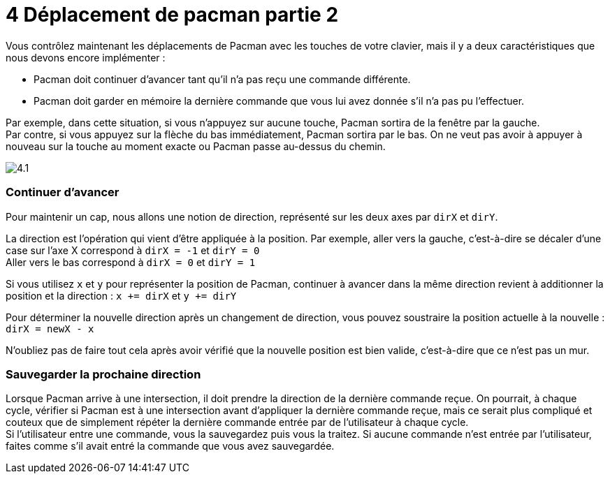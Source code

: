 = 4 Déplacement de pacman partie 2

Vous contrôlez maintenant les déplacements de Pacman avec les touches de votre clavier, mais il y a deux caractéristiques que nous devons encore implémenter :

* Pacman doit continuer d'avancer tant qu'il n'a pas reçu une commande différente.
* Pacman doit garder en mémoire la dernière commande que vous lui avez donnée s'il n'a pas pu l'effectuer.

Par exemple, dans cette situation, si vous n'appuyez sur aucune touche, Pacman sortira de la fenêtre par la gauche. +
Par contre, si vous appuyez sur la flèche du bas immédiatement, Pacman sortira par le bas. On ne veut pas avoir à appuyer à nouveau sur la touche au moment exacte ou Pacman passe au-dessus du chemin.

image::resources/4.1.png[]

=== Continuer d'avancer

Pour maintenir un cap, nous allons une notion de direction, représenté sur les deux axes par `+dirX+` et `+dirY+`. +

La direction est l'opération qui vient d'être appliquée à la position.
Par exemple, aller vers la gauche, c'est-à-dire se décaler d'une case sur l'axe X correspond à `+dirX = -1+` et `+dirY = 0+` +
Aller vers le bas correspond à `+dirX = 0+` et `+dirY = 1+`

Si vous utilisez `+x+` et `+y+` pour représenter la position de Pacman, continuer à avancer dans la même direction revient à additionner la position et la direction : `+x += dirX+` et `+y += dirY+`

Pour déterminer la nouvelle direction après un changement de direction, vous pouvez soustraire la position actuelle à la nouvelle : `+dirX = newX - x+`

N'oubliez pas de faire tout cela après avoir vérifié que la nouvelle position est bien valide, c'est-à-dire que ce n'est pas un mur.

=== Sauvegarder la prochaine direction

Lorsque Pacman arrive à une intersection, il doit prendre la direction de la dernière commande reçue.
On pourrait, à chaque cycle, vérifier si Pacman est à une intersection avant d'appliquer la dernière commande reçue, mais ce serait plus compliqué et couteux que de simplement répéter la dernière commande entrée par de l'utilisateur à chaque cycle. +
Si l'utilisateur entre une commande, vous la sauvegardez puis vous la traitez. Si aucune commande n'est entrée par l'utilisateur, faites comme s'il avait entré la commande que vous avez sauvegardée.